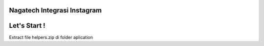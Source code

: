 ###################
Nagatech Integrasi Instagram
###################

###################
Let's Start !
###################


Extract file helpers.zip di folder aplication


